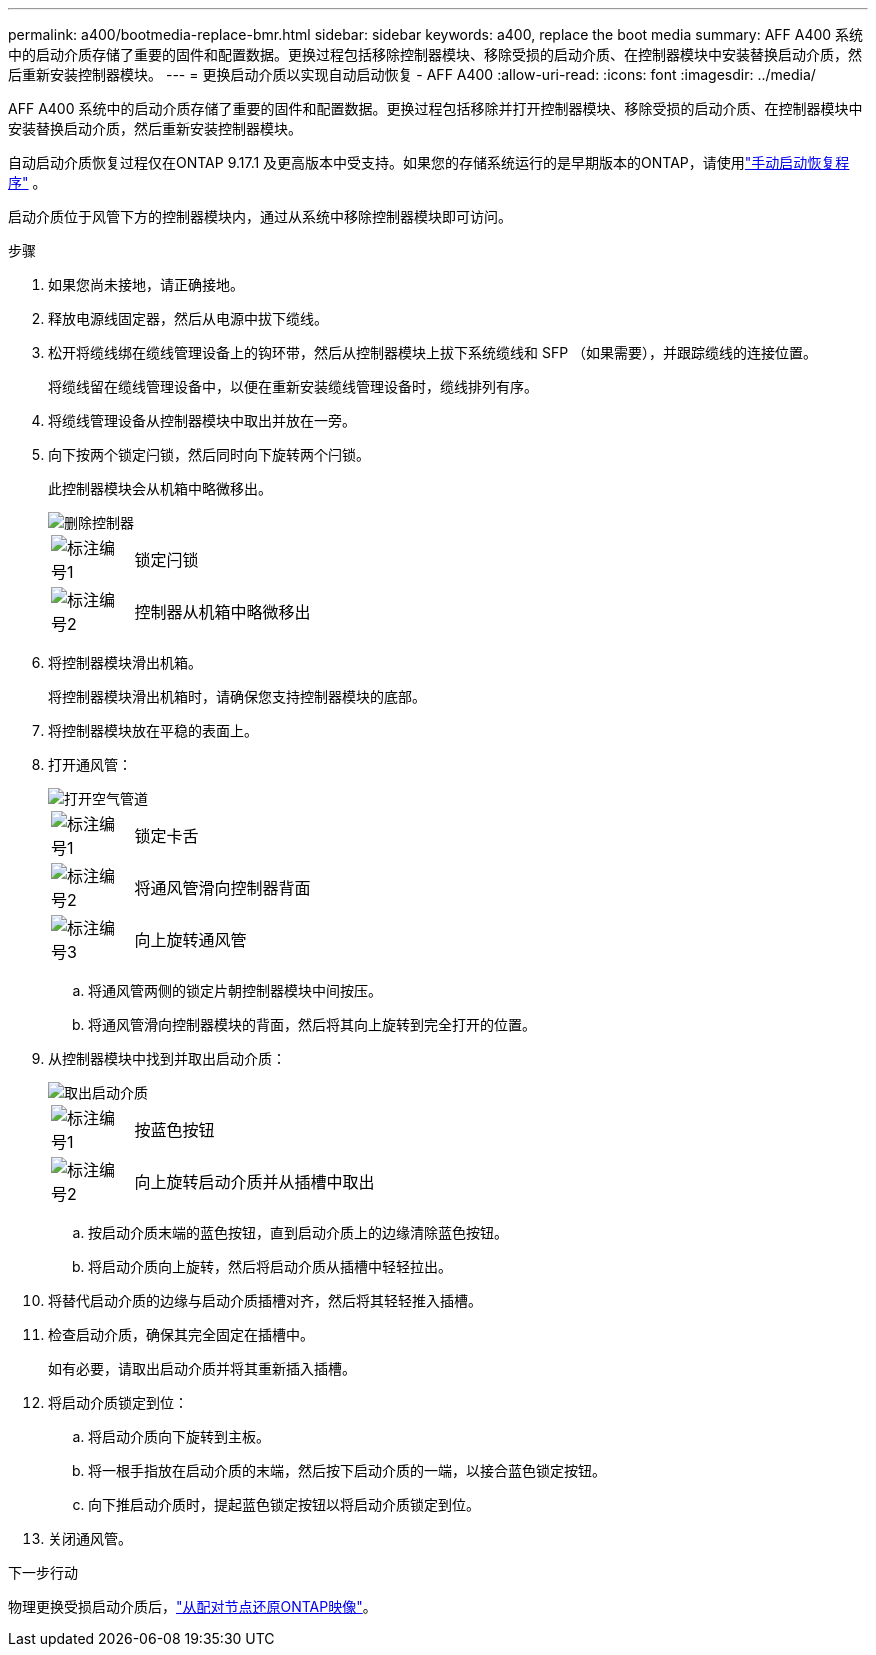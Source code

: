 ---
permalink: a400/bootmedia-replace-bmr.html 
sidebar: sidebar 
keywords: a400, replace the boot media 
summary: AFF A400 系统中的启动介质存储了重要的固件和配置数据。更换过程包括移除控制器模块、移除受损的启动介质、在控制器模块中安装替换启动介质，然后重新安装控制器模块。 
---
= 更换启动介质以实现自动启动恢复 - AFF A400
:allow-uri-read: 
:icons: font
:imagesdir: ../media/


[role="lead"]
AFF A400 系统中的启动介质存储了重要的固件和配置数据。更换过程包括移除并打开控制器模块、移除受损的启动介质、在控制器模块中安装替换启动介质，然后重新安装控制器模块。

自动启动介质恢复过程仅在ONTAP 9.17.1 及更高版本中受支持。如果您的存储系统运行的是早期版本的ONTAP，请使用link:bootmedia-replace-workflow.html["手动启动恢复程序"] 。

启动介质位于风管下方的控制器模块内，通过从系统中移除控制器模块即可访问。

.步骤
. 如果您尚未接地，请正确接地。
. 释放电源线固定器，然后从电源中拔下缆线。
. 松开将缆线绑在缆线管理设备上的钩环带，然后从控制器模块上拔下系统缆线和 SFP （如果需要），并跟踪缆线的连接位置。
+
将缆线留在缆线管理设备中，以便在重新安装缆线管理设备时，缆线排列有序。

. 将缆线管理设备从控制器模块中取出并放在一旁。
. 向下按两个锁定闩锁，然后同时向下旋转两个闩锁。
+
此控制器模块会从机箱中略微移出。

+
image::../media/drw_c400_remove_controller_IEOPS-1216.svg[删除控制器]

+
[cols="10,90"]
|===


 a| 
image:../media/icon_round_1.png["标注编号1"]
 a| 
锁定闩锁



 a| 
image:../media/icon_round_2.png["标注编号2"]
 a| 
控制器从机箱中略微移出

|===
. 将控制器模块滑出机箱。
+
将控制器模块滑出机箱时，请确保您支持控制器模块的底部。

. 将控制器模块放在平稳的表面上。
. 打开通风管：
+
image::../media/drw_c400_open_air_duct_IEOPS-1215.svg[打开空气管道]

+
[cols="10,90"]
|===


 a| 
image:../media/icon_round_1.png["标注编号1"]
 a| 
锁定卡舌



 a| 
image:../media/icon_round_2.png["标注编号2"]
 a| 
将通风管滑向控制器背面



 a| 
image::../media/icon_round_3.png[标注编号3]
 a| 
向上旋转通风管

|===
+
.. 将通风管两侧的锁定片朝控制器模块中间按压。
.. 将通风管滑向控制器模块的背面，然后将其向上旋转到完全打开的位置。


. 从控制器模块中找到并取出启动介质：
+
image::../media/drw_c400_replace_boot_media_IEOPS-1217.svg[取出启动介质]

+
[cols="10,90"]
|===


 a| 
image:../media/icon_round_1.png["标注编号1"]
 a| 
按蓝色按钮



 a| 
image:../media/icon_round_2.png["标注编号2"]
 a| 
向上旋转启动介质并从插槽中取出

|===
+
.. 按启动介质末端的蓝色按钮，直到启动介质上的边缘清除蓝色按钮。
.. 将启动介质向上旋转，然后将启动介质从插槽中轻轻拉出。


. 将替代启动介质的边缘与启动介质插槽对齐，然后将其轻轻推入插槽。
. 检查启动介质，确保其完全固定在插槽中。
+
如有必要，请取出启动介质并将其重新插入插槽。

. 将启动介质锁定到位：
+
.. 将启动介质向下旋转到主板。
.. 将一根手指放在启动介质的末端，然后按下启动介质的一端，以接合蓝色锁定按钮。
.. 向下推启动介质时，提起蓝色锁定按钮以将启动介质锁定到位。


. 关闭通风管。


.下一步行动
物理更换受损启动介质后，link:bootmedia-recovery-image-boot-bmr.html["从配对节点还原ONTAP映像"]。
